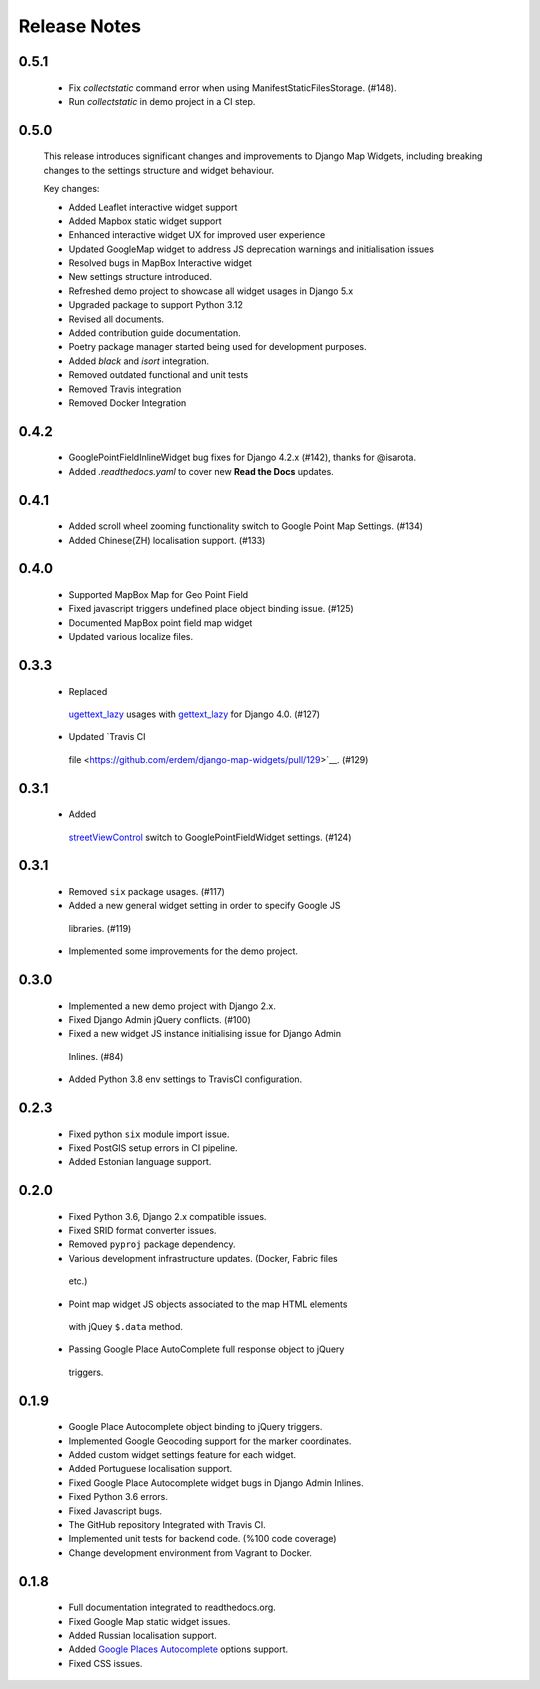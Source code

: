 =============
Release Notes
=============

0.5.1
^^^^^

    - Fix `collectstatic` command error when using ManifestStaticFilesStorage. (#148).
    - Run `collectstatic` in demo project in a CI step.


0.5.0
^^^^^

    This release introduces significant changes and improvements to Django Map Widgets, including breaking changes to the settings structure and widget behaviour.

    Key changes:

    - Added Leaflet interactive widget support
    - Added Mapbox static widget support
    - Enhanced interactive widget UX for improved user experience
    - Updated GoogleMap widget to address JS deprecation warnings and initialisation issues
    - Resolved bugs in MapBox Interactive widget
    - New settings structure introduced.
    - Refreshed demo project to showcase all widget usages in Django 5.x
    - Upgraded package to support Python 3.12
    - Revised all documents.
    - Added contribution guide documentation.
    - Poetry package manager started being used for development purposes.
    - Added `black` and `isort` integration.
    - Removed outdated functional and unit tests
    - Removed Travis integration
    - Removed Docker Integration


0.4.2
^^^^^

    - GooglePointFieldInlineWidget bug fixes for Django 4.2.x (#142), thanks for @isarota.
    - Added `.readthedocs.yaml` to cover new **Read the Docs** updates.

0.4.1
^^^^^

    -  Added scroll wheel zooming functionality switch to Google Point Map Settings. (#134)
    -  Added Chinese(ZH) localisation support. (#133)


0.4.0
^^^^^

    -  Supported MapBox Map for Geo Point Field
    -  Fixed javascript triggers undefined place object binding issue. (#125)
    -  Documented MapBox point field map widget
    -  Updated various localize files.

0.3.3
^^^^^

    -  Replaced
      `ugettext_lazy <https://github.com/erdem/django-map-widgets/pull/127>`__
      usages with
      `gettext_lazy <https://docs.djangoproject.com/en/4.0/releases/4.0/#features-removed-in-4-0>`__
      for Django 4.0. (#127)
    -  Updated `Travis CI
      file <https://github.com/erdem/django-map-widgets/pull/129>`__.
      (#129)

0.3.1
^^^^^

    -  Added
      `streetViewControl <https://developers.google.com/maps/documentation/javascript/streetview#StreetViewMapUsage>`__
      switch to GooglePointFieldWidget settings. (#124)

0.3.1
^^^^^

    -  Removed ``six`` package usages. (#117)
    -  Added a new general widget setting in order to specify Google JS
      libraries. (#119)
    -  Implemented some improvements for the demo project.

0.3.0
^^^^^
    -  Implemented a new demo project with Django 2.x.
    -  Fixed Django Admin jQuery conflicts. (#100)
    -  Fixed a new widget JS instance initialising issue for Django Admin
      Inlines. (#84)
    -  Added Python 3.8 env settings to TravisCI configuration.

0.2.3
^^^^^

    -  Fixed python ``six`` module import issue.
    -  Fixed PostGIS setup errors in CI pipeline.
    -  Added Estonian language support.


0.2.0
^^^^^

    -  Fixed Python 3.6, Django 2.x compatible issues.
    -  Fixed SRID format converter issues.
    -  Removed ``pyproj`` package dependency.
    -  Various development infrastructure updates. (Docker, Fabric files
      etc.)
    -  Point map widget JS objects associated to the map HTML elements
      with jQuey ``$.data`` method.
    -  Passing Google Place AutoComplete full response object to jQuery
      triggers.

0.1.9
^^^^^

    - Google Place Autocomplete object binding to jQuery triggers.
    - Implemented Google Geocoding support for the marker coordinates.
    - Added custom widget settings feature for each widget.
    - Added Portuguese localisation support.
    - Fixed Google Place Autocomplete widget bugs in Django Admin Inlines.
    - Fixed Python 3.6 errors.
    - Fixed Javascript bugs.
    - The GitHub repository Integrated with Travis CI.
    - Implemented unit tests for backend code. (%100 code coverage)
    - Change development environment from Vagrant to Docker.

0.1.8
^^^^^

    - Full documentation integrated to readthedocs.org.
    - Fixed Google Map static widget issues.
    - Added Russian localisation support.
    - Added `Google Places Autocomplete <https://developers.google.com/maps/documentation/javascript/places-autocomplete>`_ options support.
    - Fixed CSS issues.
